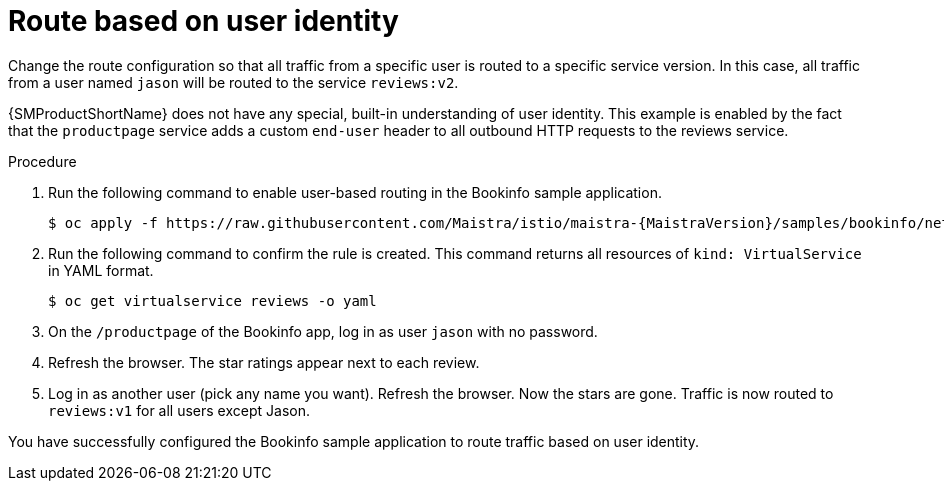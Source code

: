 // Module included in the following assemblies:
//
// * service_mesh/v1x/ossm-traffic-manage.adoc
// * service_mesh/v2x/ossm-traffic-manage.adoc
:_mod-docs-content-type: PROCEDURE
[id="ossm-routing-bookinfo-route_{context}"]
= Route based on user identity

Change the route configuration so that all traffic from a specific user is routed to a specific service version. In this case, all traffic from a user named `jason` will be routed to the service `reviews:v2`.

{SMProductShortName} does not have any special, built-in understanding of user identity. This example is enabled by the fact that the `productpage` service adds a custom `end-user` header to all outbound HTTP requests to the reviews service.

.Procedure

. Run the following command to enable user-based routing in the Bookinfo sample application.
+
[source,bash,subs="attributes"]
----
$ oc apply -f https://raw.githubusercontent.com/Maistra/istio/maistra-{MaistraVersion}/samples/bookinfo/networking/virtual-service-reviews-test-v2.yaml
----

. Run the following command to confirm the rule is created. This command returns all resources of `kind: VirtualService` in YAML format.
+
[source,terminal]
----
$ oc get virtualservice reviews -o yaml
----

. On the `/productpage` of the Bookinfo app, log in as user `jason` with no password.
+
. Refresh the browser. The star ratings appear next to each review.

. Log in as another user (pick any name you want). Refresh the browser. Now the stars are gone. Traffic is now routed to `reviews:v1` for all users except Jason.

You have successfully configured the Bookinfo sample application to route traffic based on user identity.
